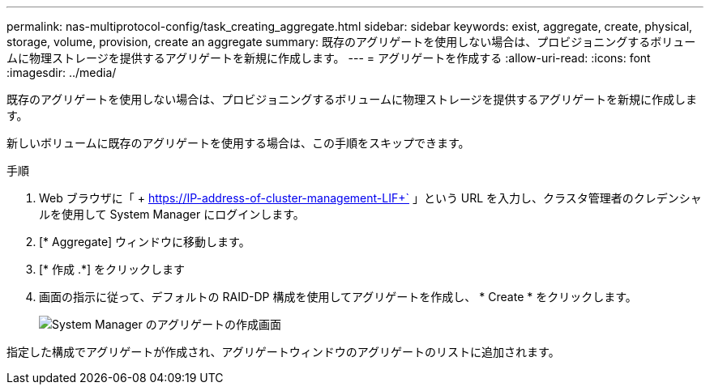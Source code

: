 ---
permalink: nas-multiprotocol-config/task_creating_aggregate.html 
sidebar: sidebar 
keywords: exist, aggregate, create, physical, storage, volume, provision, create an aggregate 
summary: 既存のアグリゲートを使用しない場合は、プロビジョニングするボリュームに物理ストレージを提供するアグリゲートを新規に作成します。 
---
= アグリゲートを作成する
:allow-uri-read: 
:icons: font
:imagesdir: ../media/


[role="lead"]
既存のアグリゲートを使用しない場合は、プロビジョニングするボリュームに物理ストレージを提供するアグリゲートを新規に作成します。

新しいボリュームに既存のアグリゲートを使用する場合は、この手順をスキップできます。

.手順
. Web ブラウザに「 + https://IP-address-of-cluster-management-LIF+` 」という URL を入力し、クラスタ管理者のクレデンシャルを使用して System Manager にログインします。
. [* Aggregate] ウィンドウに移動します。
. [* 作成 .*] をクリックします
. 画面の指示に従って、デフォルトの RAID-DP 構成を使用してアグリゲートを作成し、 * Create * をクリックします。
+
image::../media/aggregate_creation_nas_mp.gif[System Manager のアグリゲートの作成画面]



指定した構成でアグリゲートが作成され、アグリゲートウィンドウのアグリゲートのリストに追加されます。

